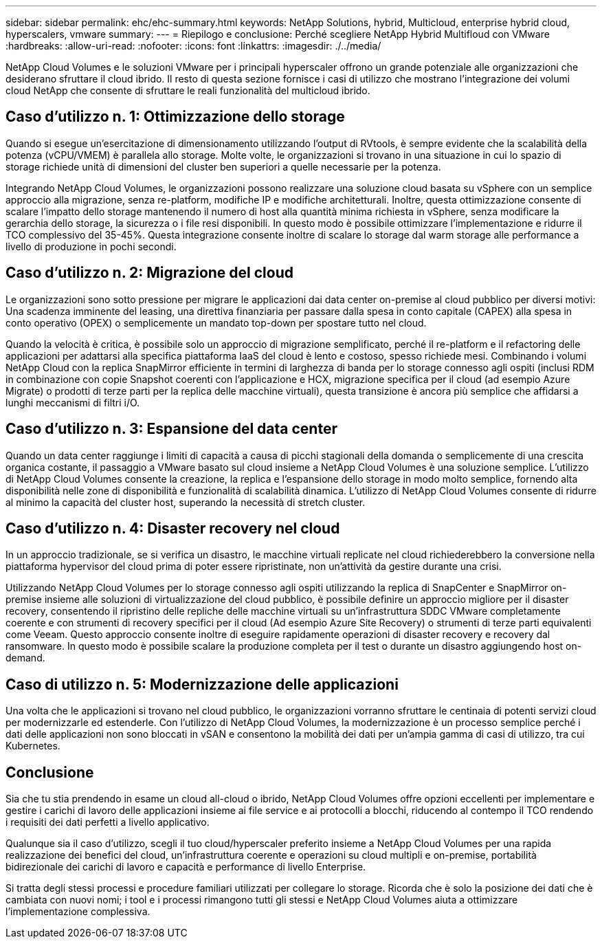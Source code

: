 ---
sidebar: sidebar 
permalink: ehc/ehc-summary.html 
keywords: NetApp Solutions, hybrid, Multicloud, enterprise hybrid cloud, hyperscalers, vmware 
summary:  
---
= Riepilogo e conclusione: Perché scegliere NetApp Hybrid Multifloud con VMware
:hardbreaks:
:allow-uri-read: 
:nofooter: 
:icons: font
:linkattrs: 
:imagesdir: ./../media/


[role="lead"]
NetApp Cloud Volumes e le soluzioni VMware per i principali hyperscaler offrono un grande potenziale alle organizzazioni che desiderano sfruttare il cloud ibrido. Il resto di questa sezione fornisce i casi di utilizzo che mostrano l'integrazione dei volumi cloud NetApp che consente di sfruttare le reali funzionalità del multicloud ibrido.



== Caso d'utilizzo n. 1: Ottimizzazione dello storage

Quando si esegue un'esercitazione di dimensionamento utilizzando l'output di RVtools, è sempre evidente che la scalabilità della potenza (vCPU/VMEM) è parallela allo storage. Molte volte, le organizzazioni si trovano in una situazione in cui lo spazio di storage richiede unità di dimensioni del cluster ben superiori a quelle necessarie per la potenza.

Integrando NetApp Cloud Volumes, le organizzazioni possono realizzare una soluzione cloud basata su vSphere con un semplice approccio alla migrazione, senza re-platform, modifiche IP e modifiche architetturali. Inoltre, questa ottimizzazione consente di scalare l'impatto dello storage mantenendo il numero di host alla quantità minima richiesta in vSphere, senza modificare la gerarchia dello storage, la sicurezza o i file resi disponibili. In questo modo è possibile ottimizzare l'implementazione e ridurre il TCO complessivo del 35-45%. Questa integrazione consente inoltre di scalare lo storage dal warm storage alle performance a livello di produzione in pochi secondi.



== Caso d'utilizzo n. 2: Migrazione del cloud

Le organizzazioni sono sotto pressione per migrare le applicazioni dai data center on-premise al cloud pubblico per diversi motivi: Una scadenza imminente del leasing, una direttiva finanziaria per passare dalla spesa in conto capitale (CAPEX) alla spesa in conto operativo (OPEX) o semplicemente un mandato top-down per spostare tutto nel cloud.

Quando la velocità è critica, è possibile solo un approccio di migrazione semplificato, perché il re-platform e il refactoring delle applicazioni per adattarsi alla specifica piattaforma IaaS del cloud è lento e costoso, spesso richiede mesi. Combinando i volumi NetApp Cloud con la replica SnapMirror efficiente in termini di larghezza di banda per lo storage connesso agli ospiti (inclusi RDM in combinazione con copie Snapshot coerenti con l'applicazione e HCX, migrazione specifica per il cloud (ad esempio Azure Migrate) o prodotti di terze parti per la replica delle macchine virtuali), questa transizione è ancora più semplice che affidarsi a lunghi meccanismi di filtri i/O.



== Caso d'utilizzo n. 3: Espansione del data center

Quando un data center raggiunge i limiti di capacità a causa di picchi stagionali della domanda o semplicemente di una crescita organica costante, il passaggio a VMware basato sul cloud insieme a NetApp Cloud Volumes è una soluzione semplice. L'utilizzo di NetApp Cloud Volumes consente la creazione, la replica e l'espansione dello storage in modo molto semplice, fornendo alta disponibilità nelle zone di disponibilità e funzionalità di scalabilità dinamica. L'utilizzo di NetApp Cloud Volumes consente di ridurre al minimo la capacità del cluster host, superando la necessità di stretch cluster.



== Caso d'utilizzo n. 4: Disaster recovery nel cloud

In un approccio tradizionale, se si verifica un disastro, le macchine virtuali replicate nel cloud richiederebbero la conversione nella piattaforma hypervisor del cloud prima di poter essere ripristinate, non un'attività da gestire durante una crisi.

Utilizzando NetApp Cloud Volumes per lo storage connesso agli ospiti utilizzando la replica di SnapCenter e SnapMirror on-premise insieme alle soluzioni di virtualizzazione del cloud pubblico, è possibile definire un approccio migliore per il disaster recovery, consentendo il ripristino delle repliche delle macchine virtuali su un'infrastruttura SDDC VMware completamente coerente e con strumenti di recovery specifici per il cloud (Ad esempio Azure Site Recovery) o strumenti di terze parti equivalenti come Veeam. Questo approccio consente inoltre di eseguire rapidamente operazioni di disaster recovery e recovery dal ransomware. In questo modo è possibile scalare la produzione completa per il test o durante un disastro aggiungendo host on-demand.



== Caso di utilizzo n. 5: Modernizzazione delle applicazioni

Una volta che le applicazioni si trovano nel cloud pubblico, le organizzazioni vorranno sfruttare le centinaia di potenti servizi cloud per modernizzarle ed estenderle. Con l'utilizzo di NetApp Cloud Volumes, la modernizzazione è un processo semplice perché i dati delle applicazioni non sono bloccati in vSAN e consentono la mobilità dei dati per un'ampia gamma di casi di utilizzo, tra cui Kubernetes.



== Conclusione

Sia che tu stia prendendo in esame un cloud all-cloud o ibrido, NetApp Cloud Volumes offre opzioni eccellenti per implementare e gestire i carichi di lavoro delle applicazioni insieme ai file service e ai protocolli a blocchi, riducendo al contempo il TCO rendendo i requisiti dei dati perfetti a livello applicativo.

Qualunque sia il caso d'utilizzo, scegli il tuo cloud/hyperscaler preferito insieme a NetApp Cloud Volumes per una rapida realizzazione dei benefici del cloud, un'infrastruttura coerente e operazioni su cloud multipli e on-premise, portabilità bidirezionale dei carichi di lavoro e capacità e performance di livello Enterprise.

Si tratta degli stessi processi e procedure familiari utilizzati per collegare lo storage. Ricorda che è solo la posizione dei dati che è cambiata con nuovi nomi; i tool e i processi rimangono tutti gli stessi e NetApp Cloud Volumes aiuta a ottimizzare l'implementazione complessiva.
